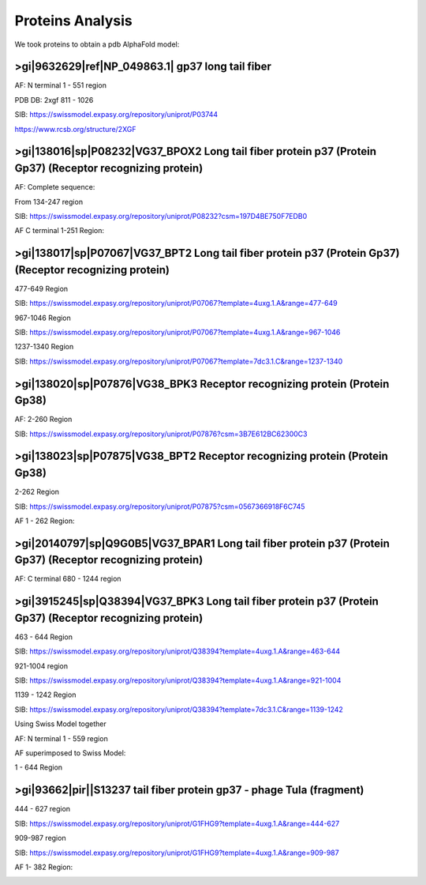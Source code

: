 Proteins Analysis
=================

We took proteins to obtain a pdb AlphaFold model:

>gi|9632629|ref|NP_049863.1| gp37 long tail fiber
-------------------------------------------------

AF: N terminal 1 - 551 region

.. image:: /images/2@2_T4nterm_551.png

PDB DB:  2xgf 811 - 1026

.. image:: /images/2xgf_pdb.png

SIB: https://swissmodel.expasy.org/repository/uniprot/P03744

https://www.rcsb.org/structure/2XGF

>gi|138016|sp|P08232|VG37_BPOX2 Long tail fiber protein p37 (Protein Gp37) (Receptor recognizing protein)
---------------------------------------------------------------------------------------------------------

AF: Complete sequence:

.. image:: /images/8@8_P08232trimer.png

From 134-247 region

SIB: https://swissmodel.expasy.org/repository/uniprot/P08232?csm=197D4BE750F7EDB0

AF C terminal 1-251 Region: 

.. image:: /images/8@8_P08232trimercterminal.png


>gi|138017|sp|P07067|VG37_BPT2 Long tail fiber protein p37 (Protein Gp37) (Receptor recognizing protein)
---------------------------------------------------------------------------------------------------------

477-649 Region 

SIB: https://swissmodel.expasy.org/repository/uniprot/P07067?template=4uxg.1.A&range=477-649

967-1046 Region

SIB: https://swissmodel.expasy.org/repository/uniprot/P07067?template=4uxg.1.A&range=967-1046

1237-1340 Region

SIB: https://swissmodel.expasy.org/repository/uniprot/P07067?template=7dc3.1.C&range=1237-1340


>gi|138020|sp|P07876|VG38_BPK3 Receptor recognizing protein (Protein Gp38)
---------------------------------------------------------------------------

AF: 2-260 Region

SIB: https://swissmodel.expasy.org/repository/uniprot/P07876?csm=3B7E612BC62300C3

.. image:: /images/1@1_P07876trimer.png

>gi|138023|sp|P07875|VG38_BPT2 Receptor recognizing protein (Protein Gp38)
----------------------------------------------------------------------------

2-262 Region

SIB: https://swissmodel.expasy.org/repository/uniprot/P07875?csm=0567366918F6C745

AF 1 - 262 Region: 

.. image:: /images/2@2_P07875.png

>gi|20140797|sp|Q9G0B5|VG37_BPAR1 Long tail fiber protein p37 (Protein Gp37) (Receptor recognizing protein)
-----------------------------------------------------------------------------------------------------------

AF: C terminal 680 - 1244 region

.. image:: /images/5@5_Q9G0B5cterm_565.png

>gi|3915245|sp|Q38394|VG37_BPK3 Long tail fiber protein p37 (Protein Gp37) (Receptor recognizing protein)
---------------------------------------------------------------------------------------------------------

463 - 644 Region

SIB: https://swissmodel.expasy.org/repository/uniprot/Q38394?template=4uxg.1.A&range=463-644

921-1004 region

SIB: https://swissmodel.expasy.org/repository/uniprot/Q38394?template=4uxg.1.A&range=921-1004

1139 - 1242 Region

SIB: https://swissmodel.expasy.org/repository/uniprot/Q38394?template=7dc3.1.C&range=1139-1242

Using Swiss Model together


.. image:: /images/SurfaceQ38394SWiss.png

.. image:: /images/CartoonQ38394SWiss.png



AF:  N terminal 1 - 559 region

.. image:: /images/4@4_Q38394nterm_559.png

AF superimposed to Swiss Model:

1 - 644 Region

.. image:: /images/Q38394_AF_SW.png

>gi|93662|pir||S13237 tail fiber protein gp37 - phage TuIa (fragment)
----------------------------------------------------------------------

444 - 627 region

SIB: https://swissmodel.expasy.org/repository/uniprot/G1FHG9?template=4uxg.1.A&range=444-627

909-987 region

SIB: https://swissmodel.expasy.org/repository/uniprot/G1FHG9?template=4uxg.1.A&range=909-987

AF 1- 382 Region: 

.. image:: /images/4@4_S13237trimer.png








